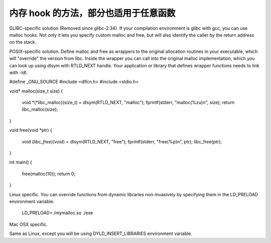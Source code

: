 

内存 hook 的方法，部分也适用于任意函数
--------------------------------------------------------------------------------
GLIBC-specific solution (Removed since glibc-2.34). If your compilation
environment is glibc with gcc, you can use malloc hooks. Not only it lets you
specify custom malloc and free, but will also identify the caller by the return
address on the stack.

POSIX-specific solution. Define malloc and free as wrappers to the original
allocation routines in your executable, which will "override" the version from
libc. Inside the wrapper you can call into the original malloc implementation,
which you can look up using dlsym with RTLD_NEXT handle. Your application or
library that defines wrapper functions needs to link with -ldl.

#define _GNU_SOURCE
#include <dlfcn.h>
#include <stdio.h>

void* malloc(size_t size)
{
    void *(*libc_malloc)(size_t) = dlsym(RTLD_NEXT, "malloc");
    fprintf(stderr, "malloc(%zu)\n", size);
    return libc_malloc(size);
}

void free(void *ptr)
{
    void (*libc_free)(void*) = dlsym(RTLD_NEXT, "free");
    fprintf(stderr, "free(%p)\n", ptr);
    libc_free(ptr);
}

int main()
{
    free(malloc(10));
    return 0;
}

Linux specific. You can override functions from dynamic libraries non-invasively
by specifying them in the LD_PRELOAD environment variable.

 LD_PRELOAD=./mymalloc.so ./exe

Mac OSX specific.

Same as Linux, except you will be using DYLD_INSERT_LIBRARIES environment variable.

